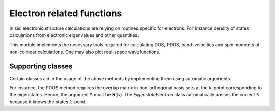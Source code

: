 .. _physics.electron:

Electron related functions
==========================

.. module:: sisl.physics.electron

In sisl electronic structure calculations are relying on routines
specific for electrons. For instance density of states calculations from
electronic eigenvalues and other quantities.

This module implements the necessary tools required for calculating
DOS, PDOS, band-velocities and spin moments of non-colinear calculations.
One may also plot real-space wavefunctions.

.. autosummary::
   :toctree: generated/

   DOS
   PDOS
   COP
   velocity
   velocity_matrix
   berry_phase
   berry_curvature
   conductivity
   wavefunction
   spin_moment
   spin_contamination


Supporting classes
------------------

Certain classes aid in the usage of the above methods by implementing them
using automatic arguments.

For instance, the PDOS method requires the overlap matrix in non-orthogonal
basis sets at the :math:`k`-point corresponding to the eigenstates. Hence, the
argument ``S`` must be :math:`\mathbf S(\mathbf k)`. The `EigenstateElectron` class
automatically passes the correct ``S`` because it knows the states :math:`k`-point.

.. autosummary::
   :toctree: generated/

   CoefficientElectron
   StateElectron
   StateCElectron
   EigenvalueElectron
   EigenvectorElectron
   EigenstateElectron
